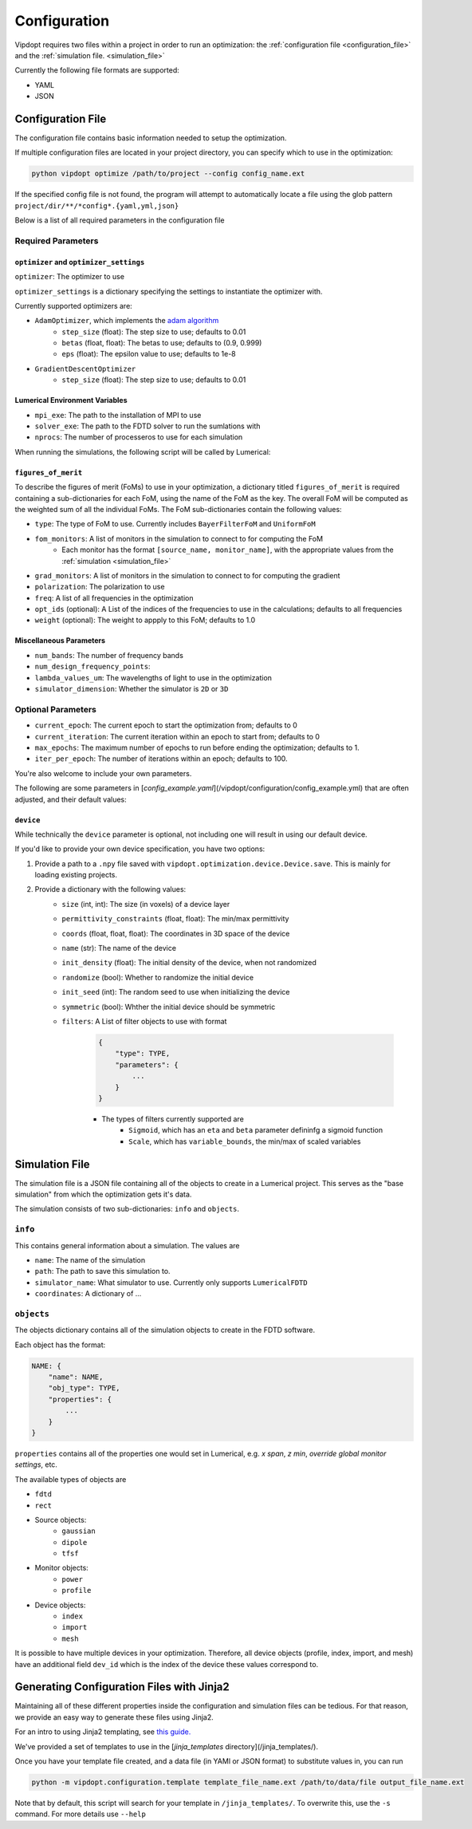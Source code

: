 Configuration
=============

Vipdopt requires two files within a project in order to run an optimization: the :ref:`configuration file <configuration_file>` and the :ref:`simulation file. <simulation_file>`

Currently the following file formats are supported:

- YAML
- JSON


.. _configuration_file:

Configuration File
------------------

The configuration file contains basic information needed to setup the optimization.

If multiple configuration files are located in your project directory, you can specify which to use in the optimization:

.. code-block:: bash

    python vipdopt optimize /path/to/project --config config_name.ext

If the specified config file is not found, the program will attempt to automatically locate a file using the glob pattern ``project/dir/**/*config*.{yaml,yml,json}``

Below is a list of all required parameters in the configuration file

Required Parameters
*******************

``optimizer`` and ``optimizer_settings``
########################################

``optimizer``: The optimizer to use

``optimizer_settings`` is a dictionary specifying the settings to instantiate the optimizer with.

Currently supported optimizers are:

- ``AdamOptimizer``, which implements the `adam algorithm <https://arxiv.org/abs/1412.6980>`_
    - ``step_size`` (float): The step size to use; defaults to 0.01
    - ``betas`` (float, float): The betas to use; defaults to (0.9, 0.999)
    - ``eps`` (float): The epsilon value to use; defaults to 1e-8
- ``GradientDescentOptimizer``
    - ``step_size`` (float): The step size to use; defaults to 0.01


Lumerical Environment Variables
###############################

- ``mpi_exe``: The path to the installation of MPI to use
- ``solver_exe``: The path to the FDTD solver to run the sumlations with
- ``nprocs``: The number of processeros to use for each simulation

When running the simulations, the following script will be called by Lumerical:

.. code-block:: bash
    :linenos:

    #!/bin/sh
    MPI_EXE -n NPROCS SOLVER_EXE {PROJECT_FILE_PATH}
    exit 0

``figures_of_merit``
####################

To describe the figures of merit (FoMs) to use in your optimization, a dictionary titled ``figures_of_merit`` is required containing a sub-dictionaries for each FoM, using the name of the FoM as the key. The overall FoM will be computed as the weighted sum of all the individual FoMs. The FoM sub-dictionaries contain the following values:

- ``type``: The type of FoM to use. Currently includes ``BayerFilterFoM`` and ``UniformFoM``
- ``fom_monitors``: A list of monitors in the simulation to connect to for computing the FoM
    - Each monitor has the format ``[source_name, monitor_name]``, with the appropriate values from the :ref:`simulation <simulation_file>`
- ``grad_monitors``: A list of monitors in the simulation to connect to for computing the gradient
- ``polarization``: The polarization to use
- ``freq``: A list of all frequencies in the optimization
- ``opt_ids`` (optional): A List of the indices of the frequencies to use in the calculations; defaults to all frequencies
- ``weight`` (optional): The weight to appply to this FoM; defaults to 1.0

Miscellaneous Parameters
########################

- ``num_bands``: The number of frequency bands
- ``num_design_frequency_points``:
- ``lambda_values_um``: The wavelengths of light to use in the optimization
- ``simulator_dimension``: Whether the simulator is ``2D`` or ``3D``



Optional Parameters
*******************

- ``current_epoch``: The current epoch to start the optimization from; defaults to 0
- ``current_iteration``: The current iteration within an epoch to start from; defaults to 0
- ``max_epochs``: The maximum number of epochs to run before ending the optimization; defaults to 1.
- ``iter_per_epoch``: The number of iterations within an epoch; defaults to 100.

You're also welcome to include your own parameters.

The following are some parameters in [`config_example.yaml`](/vipdopt/configuration/config_example.yml) that are often adjusted, and their default values:

.. code-block:: yaml
    :linenos:

    mesh_spacing_um: 0.017
    geometry_spacing_lateral_um: 0.085
    device_scale_um: 0.051    # Controls vertical dimensions e.g. focal length, device vertical layer voxels, and FDTD gap sizes.
    num_vertical_layers: 10
    vertical_layer_height_um: 0.204
    device_size_lateral_um: 2.04
    sidewall_thickness_um: 0.24
    sidewall_material: 'air'
    lambda_min_um: 0.375
    lambda_max_um: 0.725
    f_number: 2.2
    source_angle_theta_vacuum_deg: 0
    source_angle_phi_deg: 0
    num_epochs: 10
    num_iterations_per_epoch: 30
    desired_peaks_per_band_um: [ 0.48, 0.52, 0.59 ]

``device``
##########

While technically the ``device`` parameter is optional, not including one will result in using our default device.

If you'd like to provide your own device specification, you have two options:

1. Provide a path to a ``.npy`` file saved with ``vipdopt.optimization.device.Device.save``. This is mainly for loading existing projects.
2. Provide a dictionary with the following values:
    - ``size`` (int, int): The size (in voxels) of a device layer
    - ``permittivity_constraints`` (float, float): The min/max permittivity
    - ``coords`` (float, float, float): The coordinates in 3D space of the device
    - ``name`` (str): The name of the device
    - ``init_density`` (float): The initial density of the device, when not randomized
    - ``randomize`` (bool): Whether to randomize the initial device
    - ``init_seed`` (int): The random seed to use when initializing the device
    - ``symmetric`` (bool): Whther the initial device should be symmetric
    - ``filters``: A List of filter objects to use with format

        .. code-block::

            {
                "type": TYPE,
                "parameters": {
                    ...
                }
            }


        - The types of filters currently supported are
            - ``Sigmoid``, which has an ``eta`` and ``beta`` parameter defininfg a sigmoid function
            - ``Scale``, which has ``variable_bounds``, the min/max of scaled variables


.. _simulation_file:

Simulation File
---------------

The simulation file is a JSON file containing all of the objects to create in a Lumerical project. This serves as the "base simulation" from which the optimization gets it's data.

The simulation consists of two sub-dictionaries: ``info`` and ``objects``.

``info``
********

This contains general information about a simulation. The values are

- ``name``: The name of the simulation
- ``path``: The path to save this simulation to.
- ``simulator_name``: What simulator to use. Currently only supports ``LumericalFDTD``
- ``coordinates``: A dictionary of ...

``objects``
***********
The objects dictionary contains all of the simulation objects to create in the FDTD software.

Each object has the format:

.. code-block::

    NAME: {
        "name": NAME,
        "obj_type": TYPE,
        "properties": {
            ...
        }
    }

``properties`` contains all of the properties one would set in Lumerical, e.g. `x span`, `z min`, `override global monitor settings`, etc.

The available types of objects are

- ``fdtd``
- ``rect``
- Source objects:
    - ``gaussian``
    - ``dipole``
    - ``tfsf``
- Monitor objects:
    - ``power``
    - ``profile``
- Device objects:
    - ``index``
    - ``import``
    - ``mesh``

It is possible to have multiple devices in your optimization. Therefore, all device objects (profile, index, import, and mesh) have an additional field ``dev_id`` which is the index of the device these values correspond to.

Generating Configuration Files with Jinja2
------------------------------------------

Maintaining all of these different properties inside the configuration and simulation files can be tedious. For that reason, we provide an easy way to generate these files using Jinja2.

For an intro to using Jinja2 templating, see `this guide. <https://ttl255.com/jinja2-tutorial-part-1-introduction-and-variable-substitution/>`_

We've provided a set of templates to use in the [`jinja_templates` directory](/jinja_templates/).

Once you have your template file created, and a data file (in YAMl or JSON format) to substitute values in, you can run

.. code-block:: bash

    python -m vipdopt.configuration.template template_file_name.ext /path/to/data/file output_file_name.ext

Note that by default, this script will search for your template in ``/jinja_templates/``. To overwrite this, use the ``-s`` command. For more details use ``--help``
